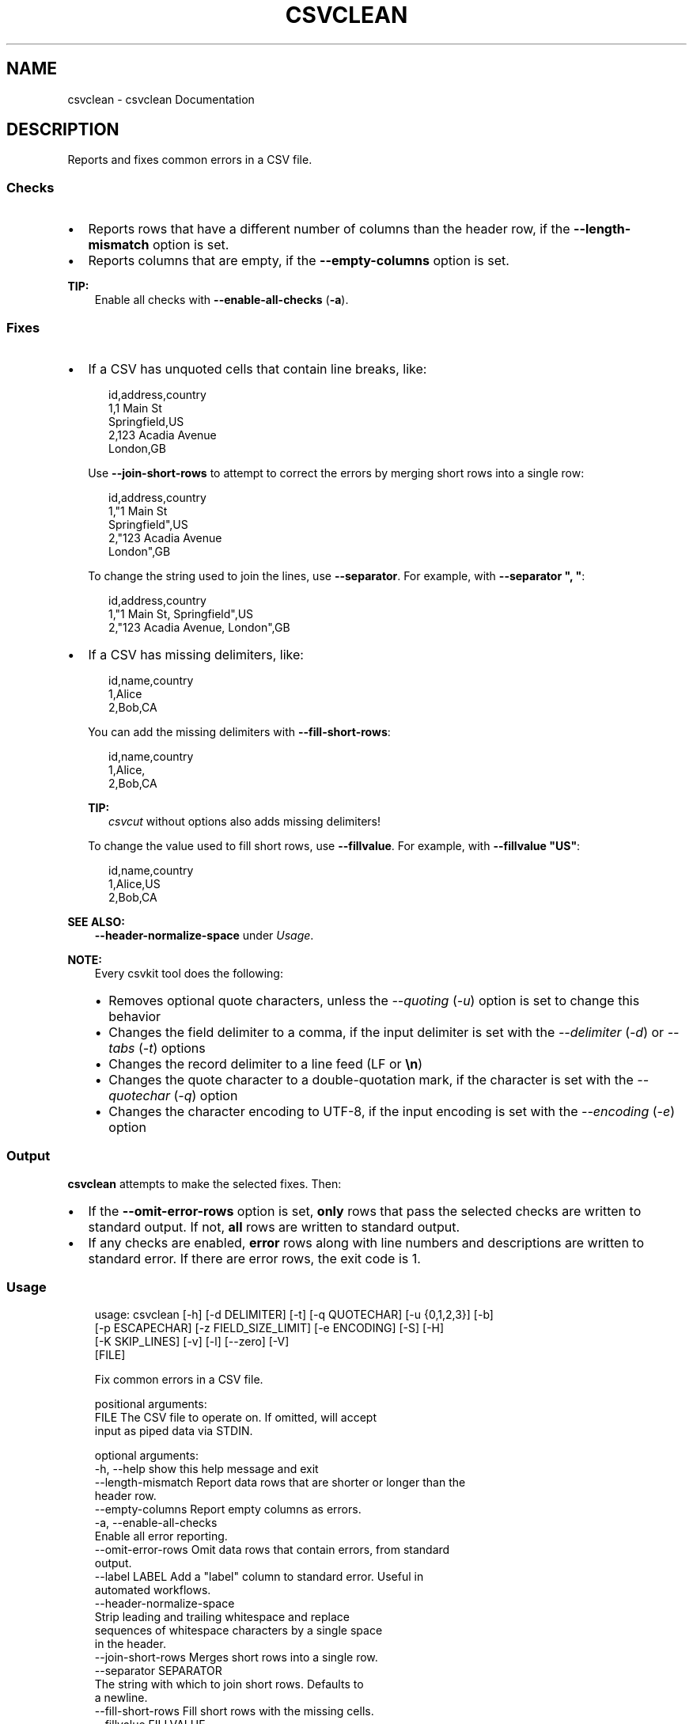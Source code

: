 .\" Man page generated from reStructuredText.
.
.
.nr rst2man-indent-level 0
.
.de1 rstReportMargin
\\$1 \\n[an-margin]
level \\n[rst2man-indent-level]
level margin: \\n[rst2man-indent\\n[rst2man-indent-level]]
-
\\n[rst2man-indent0]
\\n[rst2man-indent1]
\\n[rst2man-indent2]
..
.de1 INDENT
.\" .rstReportMargin pre:
. RS \\$1
. nr rst2man-indent\\n[rst2man-indent-level] \\n[an-margin]
. nr rst2man-indent-level +1
.\" .rstReportMargin post:
..
.de UNINDENT
. RE
.\" indent \\n[an-margin]
.\" old: \\n[rst2man-indent\\n[rst2man-indent-level]]
.nr rst2man-indent-level -1
.\" new: \\n[rst2man-indent\\n[rst2man-indent-level]]
.in \\n[rst2man-indent\\n[rst2man-indent-level]]u
..
.TH "CSVCLEAN" "1" "May 01, 2024" "2.0.0" "csvkit"
.SH NAME
csvclean \- csvclean Documentation
.SH DESCRIPTION
.sp
Reports and fixes common errors in a CSV file.
.SS Checks
.INDENT 0.0
.IP \(bu 2
Reports rows that have a different number of columns than the header row, if the \fB\-\-length\-mismatch\fP option is set.
.IP \(bu 2
Reports columns that are empty, if the \fB\-\-empty\-columns\fP option is set.
.UNINDENT
.sp
\fBTIP:\fP
.INDENT 0.0
.INDENT 3.5
Enable all checks with \fB\-\-enable\-all\-checks\fP (\fB\-a\fP).
.UNINDENT
.UNINDENT
.SS Fixes
.INDENT 0.0
.IP \(bu 2
If a CSV has unquoted cells that contain line breaks, like:
.INDENT 2.0
.INDENT 3.5
.sp
.EX
id,address,country
1,1 Main St
Springfield,US
2,123 Acadia Avenue
London,GB
.EE
.UNINDENT
.UNINDENT
.sp
Use \fB\-\-join\-short\-rows\fP to attempt to correct the errors by merging short rows into a single row:
.INDENT 2.0
.INDENT 3.5
.sp
.EX
id,address,country
1,\(dq1 Main St
Springfield\(dq,US
2,\(dq123 Acadia Avenue
London\(dq,GB
.EE
.UNINDENT
.UNINDENT
.sp
To change the string used to join the lines, use \fB\-\-separator\fP\&. For example, with \fB\-\-separator \(dq, \(dq\fP:
.INDENT 2.0
.INDENT 3.5
.sp
.EX
id,address,country
1,\(dq1 Main St, Springfield\(dq,US
2,\(dq123 Acadia Avenue, London\(dq,GB
.EE
.UNINDENT
.UNINDENT
.IP \(bu 2
If a CSV has missing delimiters, like:
.INDENT 2.0
.INDENT 3.5
.sp
.EX
id,name,country
1,Alice
2,Bob,CA
.EE
.UNINDENT
.UNINDENT
.sp
You can add the missing delimiters with \fB\-\-fill\-short\-rows\fP:
.INDENT 2.0
.INDENT 3.5
.sp
.EX
id,name,country
1,Alice,
2,Bob,CA
.EE
.UNINDENT
.UNINDENT
.sp
\fBTIP:\fP
.INDENT 2.0
.INDENT 3.5
\fI\%csvcut\fP without options also adds missing delimiters!
.UNINDENT
.UNINDENT
.sp
To change the value used to fill short rows, use \fB\-\-fillvalue\fP\&. For example, with \fB\-\-fillvalue \(dqUS\(dq\fP:
.INDENT 2.0
.INDENT 3.5
.sp
.EX
id,name,country
1,Alice,US
2,Bob,CA
.EE
.UNINDENT
.UNINDENT
.UNINDENT
.sp
\fBSEE ALSO:\fP
.INDENT 0.0
.INDENT 3.5
\fB\-\-header\-normalize\-space\fP under \fI\%Usage\fP\&.
.UNINDENT
.UNINDENT
.sp
\fBNOTE:\fP
.INDENT 0.0
.INDENT 3.5
Every csvkit tool does the following:
.INDENT 0.0
.IP \(bu 2
Removes optional quote characters, unless the \fI\-\-quoting\fP (\fI\-u\fP) option is set to change this behavior
.IP \(bu 2
Changes the field delimiter to a comma, if the input delimiter is set with the \fI\-\-delimiter\fP (\fI\-d\fP) or \fI\-\-tabs\fP (\fI\-t\fP) options
.IP \(bu 2
Changes the record delimiter to a line feed (LF or \fB\en\fP)
.IP \(bu 2
Changes the quote character to a double\-quotation mark, if the character is set with the \fI\-\-quotechar\fP (\fI\-q\fP) option
.IP \(bu 2
Changes the character encoding to UTF\-8, if the input encoding is set with the \fI\-\-encoding\fP (\fI\-e\fP) option
.UNINDENT
.UNINDENT
.UNINDENT
.SS Output
.sp
\fBcsvclean\fP attempts to make the selected fixes. Then:
.INDENT 0.0
.IP \(bu 2
If the \fB\-\-omit\-error\-rows\fP option is set, \fBonly\fP rows that pass the selected checks are written to standard output. If not, \fBall\fP rows are written to standard output.
.IP \(bu 2
If any checks are enabled, \fBerror\fP rows along with line numbers and descriptions are written to standard error. If there are error rows, the exit code is 1.
.UNINDENT
.SS Usage
.INDENT 0.0
.INDENT 3.5
.sp
.EX
usage: csvclean [\-h] [\-d DELIMITER] [\-t] [\-q QUOTECHAR] [\-u {0,1,2,3}] [\-b]
                [\-p ESCAPECHAR] [\-z FIELD_SIZE_LIMIT] [\-e ENCODING] [\-S] [\-H]
                [\-K SKIP_LINES] [\-v] [\-l] [\-\-zero] [\-V]
                [FILE]

Fix common errors in a CSV file.

positional arguments:
  FILE                  The CSV file to operate on. If omitted, will accept
                        input as piped data via STDIN.

optional arguments:
  \-h, \-\-help            show this help message and exit
  \-\-length\-mismatch     Report data rows that are shorter or longer than the
                        header row.
  \-\-empty\-columns       Report empty columns as errors.
  \-a, \-\-enable\-all\-checks
                        Enable all error reporting.
  \-\-omit\-error\-rows     Omit data rows that contain errors, from standard
                        output.
  \-\-label LABEL         Add a \(dqlabel\(dq column to standard error. Useful in
                        automated workflows.
  \-\-header\-normalize\-space
                        Strip leading and trailing whitespace and replace
                        sequences of whitespace characters by a single space
                        in the header.
  \-\-join\-short\-rows     Merges short rows into a single row.
  \-\-separator SEPARATOR
                        The string with which to join short rows. Defaults to
                        a newline.
  \-\-fill\-short\-rows     Fill short rows with the missing cells.
  \-\-fillvalue FILLVALUE
                        The value with which to fill short rows. Defaults to
                        none.
.EE
.UNINDENT
.UNINDENT
.sp
See also: \fI\%Arguments common to all tools\fP\&.
.SH EXAMPLES
.sp
Test a file with data rows that are shorter and longer than the header row:
.INDENT 0.0
.INDENT 3.5
.sp
.EX
$ csvclean examples/bad.csv 2> errors.csv
column_a,column_b,column_c
0,mixed types.... uh oh,17
$ cat errors.csv
line_number,msg,column_a,column_b,column_c
1,\(dqExpected 3 columns, found 4 columns\(dq,1,27,,I\(aqm too long!
2,\(dqExpected 3 columns, found 2 columns\(dq,,I\(aqm too short!
.EE
.UNINDENT
.UNINDENT
.sp
\fBNOTE:\fP
.INDENT 0.0
.INDENT 3.5
If any data rows are longer than the header row, you need to add columns manually: for example, by adding one or more delimiters (\fB,\fP) to the end of the header row. \fBcsvclean\fP can\(aqt do this, because it is designed to work with standard input, and correcting an error at the start of the CSV data based on an observation later in the CSV data would require holding all the CSV data in memory – which is not an option for large files.
.UNINDENT
.UNINDENT
.sp
Test a file with empty columns:
.INDENT 0.0
.INDENT 3.5
.sp
.EX
$ csvclean \-\-empty\-columns examples/test_empty_columns.csv 2> errors.csv
a,b,c,,
a,,,,
,,c,,
,,,,
$ cat errors.csv
line_number,msg,a,b,c,,
1,\(dqEmpty columns named \(aqb\(aq, \(aq\(aq, \(aq\(aq! Try: csvcut \-C 2,4,5\(dq,,,,,
.EE
.UNINDENT
.UNINDENT
.sp
Use \fI\%csvcut\fP to exclude the empty columns:
.INDENT 0.0
.INDENT 3.5
.sp
.EX
$ csvcut \-C 2,4,5 examples/test_empty_columns.csv
a,c
a,
,c
,
.EE
.UNINDENT
.UNINDENT
.sp
To change the line ending from line feed (LF or \fB\en\fP) to carriage return and line feed (CRLF or \fB\er\en\fP) use:
.INDENT 0.0
.INDENT 3.5
.sp
.EX
csvformat \-M $\(aq\er\en\(aq examples/dummy.csv
.EE
.UNINDENT
.UNINDENT
.SH AUTHOR
Christopher Groskopf and contributors
.SH COPYRIGHT
2016, Christopher Groskopf and James McKinney
.\" Generated by docutils manpage writer.
.
